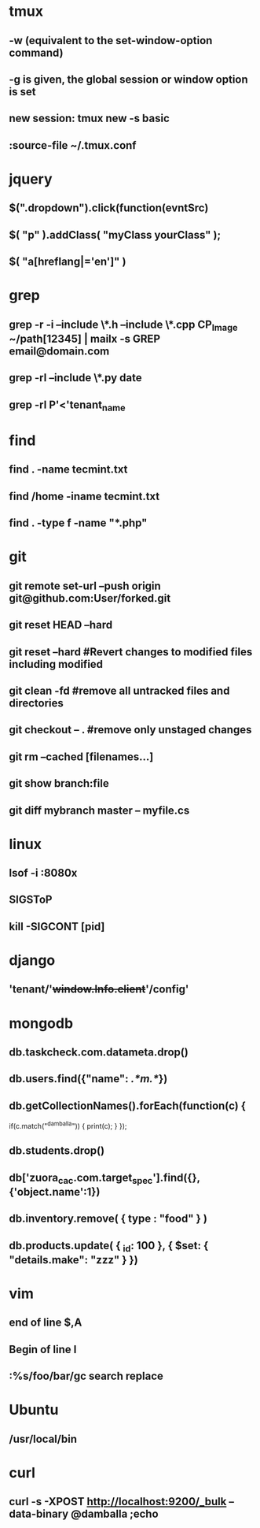 * tmux
** -w (equivalent to the set-window-option command)
** -g is given, the global session or window option is set
** new session: tmux new -s *basic* 
** :source-file ~/.tmux.conf
* jquery
** $(".dropdown").click(function(evntSrc)
** $( "p" ).addClass( "myClass yourClass" );
** $( "a[hreflang|='en']" )
* grep
** grep -r -i --include \*.h --include \*.cpp CP_Image ~/path[12345] | mailx -s GREP email@domain.com
** grep -rl --include \*.py date
** grep -rl P'<'tenant_name
* find 
** find . -name tecmint.txt
** find /home -iname tecmint.txt
** find . -type f -name "*.php"
* git
** git remote set-url --push origin git@github.com:User/forked.git
** git reset HEAD --hard
** git reset --hard #Revert changes to modified files including modified
** git clean -fd #remove all untracked files and directories
** git checkout -- . #remove only unstaged changes
** git rm --cached [filenames...]
** git show branch:file
** git diff mybranch master -- myfile.cs
* linux
** lsof -i :8080x
** SIGSToP
** kill -SIGCONT [pid]
* django
** 'tenant/'+window.Info.client+'/config'
* mongodb
** db.taskcheck.com.datameta.drop()
** db.users.find({"name": /.*m.*/})
** db.getCollectionNames().forEach(function(c) {
   if(c.match("^damballa")) { 
       print(c);
   }
 });
** db.students.drop()
** db['zuora_cac.com.target_spec'].find({},{'object.name':1})
** db.inventory.remove( { type : "food" } )
** db.products.update(   { _id: 100 },   { $set: { "details.make": "zzz" } })
* vim
** end of line $,A
** Begin of line I
** :%s/foo/bar/gc search replace 
* Ubuntu
** /usr/local/bin
* curl
** curl -s -XPOST http://localhost:9200/_bulk --data-binary @damballa ;echo
